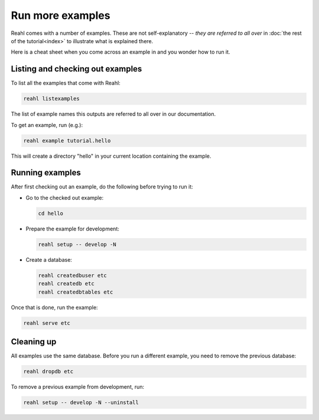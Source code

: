 .. Copyright 2015, 2016 Reahl Software Services (Pty) Ltd. All rights reserved.
 
Run more examples
=================

Reahl comes with a number of examples. These are not self-explanatory
-- *they are referred to all over* in :doc:`the rest of the
tutorial<index>` to illustrate what is explained there.

Here is a cheat sheet when you come across an example in
and you wonder how to run it.

Listing and checking out examples
---------------------------------

To list all the examples that come with Reahl:

.. code-block:: python

   reahl listexamples

The list of example names this outputs are referred to all over in our
documentation.

To get an example, run (e.g.):

.. code-block:: python

   reahl example tutorial.hello

This will create a directory "hello" in your current location containing the
example.


Running examples
----------------

After first checking out an example, do the following
before trying to run it:

- Go to the checked out example:

  .. code-block:: bash

     cd hello

- Prepare the example for development:

  .. code-block:: bash

     reahl setup -- develop -N

- Create a database:

  .. code-block:: bash

     reahl createdbuser etc
     reahl createdb etc
     reahl createdbtables etc


Once that is done, run the example:

.. code-block:: bash

   reahl serve etc


Cleaning up
-----------

All examples use the same database. Before you run a different
example, you need to remove the previous database:

.. code-block:: bash

   reahl dropdb etc

To remove a previous example from development, run:

.. code-block:: bash

   reahl setup -- develop -N --uninstall
